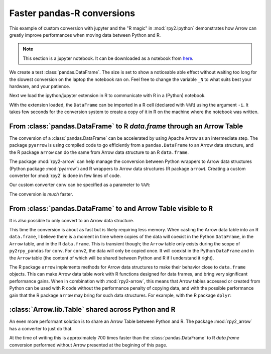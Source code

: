 Faster pandas-R conversions
---------------------------

This example of custom conversion with jupyter and the
"R magic" in :mod:`rpy2.ipython` demonstrates how
Arrow can greatly improve performances when moving
data between Python and R.

.. note::

   This section is a jupyter notebook. It can be downloaded
   as a notebook from `here <./faster-rpy2-conversion.ipynb>`__.

We create a test :class:`pandas.DataFrame`. The size is set to show a
noticeable able effect without waiting too long for the slowest
conversion on the laptop the notebook ran on. Feel free to change the
variable ``_N`` to what suits best your hardware, and your patience.

.. ipython::

    In [1]: import pandas as pd
       ...: # Number or rows in the DataFrame.
       ...: _N = 500000
       ...: pd_dataf = pd.DataFrame({'x': range(_N),
       ...:                          'y': ['abc', 'def'] * (_N//2)})

Next we load the ipython/jupyter extension in R to communicate with R in
a (Python) notebook.

.. ipython::

    In [2]: %load_ext rpy2.ipython

With the extension loaded, the ``DataFrame`` can be imported in a R cell
(declared with ``%%R``) using the argument ``-i``. It takes few seconds
for the conversion system to create a copy of it in R on the machine where
the notebook was written.

.. ipython::

    In [3]: %%time
       ...: %%R -i pd_dataf
       ...: print(head(pd_dataf))
       ...: rm(pd_dataf)


From :class:`pandas.DataFrame` to R `data.frame` through an Arrow Table
^^^^^^^^^^^^^^^^^^^^^^^^^^^^^^^^^^^^^^^^^^^^^^^^^^^^^^^^^^^^^^^^^^^^^^^

The conversion of a :class:`pandas.DataFrame` can be accelerated by using
Apache Arrow as an intermediate step. The package ``pyarrow`` is using
compiled code to go efficiently from a ``pandas.DataFrame`` to an Arrow
data structure, and the R package ``arrow`` can do the same from Arrow data
structure to an R ``data.frame``.

The package :mod:`rpy2-arrow` can help manage the conversion between Python
wrappers to Arrow data structures (Python package :mod:`pyarrow`) and R
wrappers to Arrow data structures (R package ``arrow``). Creating a
custom converter for :mod:`rpy2` is done in few lines of code.

.. ipython::
    :okwarning:

    In [4]: import pyarrow
       ...: from rpy2.robjects.packages import importr
       ...: import rpy2.robjects.conversion
       ...: import rpy2.rinterface
       ...: import rpy2_arrow.arrow as pyra
       ...:
       ...: base = importr('base')
       ...:
       ...: # We use the converter included in rpy2-arrow as template.
       ...: conv = rpy2.robjects.conversion.Converter(
       ...:     'Pandas to data.frame',
       ...:     template=pyra.converter)
       ...:
       ...: @conv.py2rpy.register(pd.DataFrame)
       ...: def py2rpy_pandas(dataf):
       ...:     pa_tbl = pyarrow.Table.from_pandas(dataf)
       ...:     # pa_tbl is a pyarrow table, and this is something
       ...:     # that the converter shipping with rpy2-arrow knows
       ...:     # how to handle.
       ...:     return base.as_data_frame(pa_tbl)
       ...:  
       ...: # We build a custom converter that is the default converter
       ...: # for ipython/jupyter shipping with rpy2, to which we add
       ...: # rules for Arrow + pandas we just made.
       ...: conv = rpy2.ipython.rmagic.default.converter + conv

Our custom converter ``conv`` can be specified as a parameter to
``%%R``:

.. ipython::

    In [5]: %%time
       ...: %%R -i pd_dataf -c conv
       ...: print(class(pd_dataf))
       ...: print(head(pd_dataf))
       ...: rm(pd_dataf)


The conversion is *much* faster.


From :class:`pandas.DataFrame` to and Arrow Table visible to R
^^^^^^^^^^^^^^^^^^^^^^^^^^^^^^^^^^^^^^^^^^^^^^^^^^^^^^^^^^^^^^

It is also possible to only convert to an Arrow data structure.

.. ipython::

    In [6]: conv2 = rpy2.robjects.conversion.Converter(
       ...:     'Pandas to pyarrow',
       ...:     template=pyra.converter)
       ...:    
       ...: @conv2.py2rpy.register(pd.DataFrame)
       ...: def py2rpy_pandas(dataf):
       ...:     pa_tbl = pyarrow.Table.from_pandas(dataf)
       ...:     return pyra.converter.py2rpy(pa_tbl)
       ...:   
       ...: conv2 = rpy2.ipython.rmagic.default.converter + conv2

.. ipython::

    In [7]: %%time
       ...: %%R -i pd_dataf -c conv2
       ...: print(head(pd_dataf))
       ...: rm(pd_dataf)


This time the conversion is about as fast but is likely requiring less
memory. When casting the Arrow data table into an R ``data.frame``, I
believe there is a moment in time where copies of the data will coexist
in the Python ``DataFrame``, in the ``Arrow`` table, and in the R
``data.frame``. This is transient though; the ``Arrow`` table only
exists during the scope of ``py2rpy_pandas`` for ``conv``. For
``conv2``, the data will only be copied once. It will coexist in the
Python ``DataFrame`` and in the ``Arrow`` table (the content of which
will be shared between Python and R if I understand it right).

The R package ``arrow`` implements methods for Arrow
data structures to make their behavior close to ``data.frame`` objects.
This can make Arrow data table work with R functions designed for data frames,
and bring very significant performance gains. When in combination with
:mod:`rpy2-arrow`, this means that Arrow tables accessed or created
from Python can be used with R code without the performance penalty of
copying data, and with the possible performance gain that the R package
``arrow`` may bring for such data structures. For example,
with the R package ``dplyr``:

.. ipython::

    In [8]: %%R
       ...: suppressMessages(require(dplyr))

..
   .. ipython::

       In [9]: %%time
	  ...: %%R -i pd_dataf -c conv2
	  ...: 
	  ...: res <- pd_dataf %>%
	  ...:     group_by(y) %>%
	  ...:     summarize(n = length(x),
	  ...:               min = min(x),
	  ...:               avg = mean(x))
	  ...: print(res)


:class:`Arrow.lib.Table` shared across Python and R
^^^^^^^^^^^^^^^^^^^^^^^^^^^^^^^^^^^^^^^^^^^^^^^^^^^

An even more performant solution is to share an Arrow Table between Python
and R. The package :mod:`rpy2_arrow` has a converter to just do that.

.. ipython::

    In [2]: tbl = pyarrow.lib.Table.from_pandas(pd_dataf)

.. ipython::

    In [2]: %%time
       ...: %%R -i tbl -c pyra.converter
       ...: print(head(tbl))
       ...: rm(tbl)

At the time of writing this is approximately 700 times faster than the :class:`pandas.DataFrame`
to R `data.frame` conversion performed without Arrow presented at the begining of this page.



